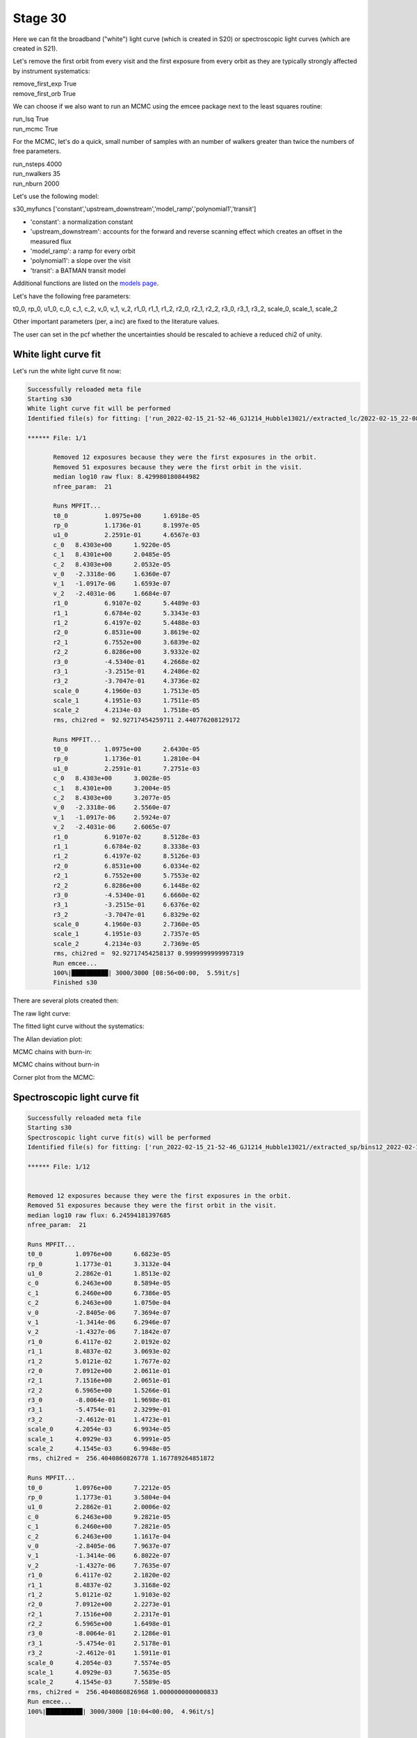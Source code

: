 .. _stage31:

Stage 30
============

Here we can fit the broadband ("white") light curve (which is created in S20) or spectroscopic light curves (which are created in S21).

Let's remove the first orbit from every visit and the first exposure from every orbit as they are typically strongly affected by instrument systematics:

| remove_first_exp             True
| remove_first_orb             True


We can choose if we also want to run an MCMC using the emcee package next to the least squares routine:

| run_lsq                      True
| run_mcmc                     True


For the MCMC, let's do a quick, small number of samples with an number of walkers greater than twice the numbers of free parameters.

| run_nsteps                   4000
| run_nwalkers	                35
| run_nburn                    2000


Let's use the following model:

| s30_myfuncs                  ['constant','upstream_downstream','model_ramp','polynomial1','transit']

- 'constant': a normalization constant
- 'upstream_downstream': accounts for the forward and reverse scanning effect which creates an offset in the measured flux
- 'model_ramp': a ramp for every orbit
- 'polynomial1': a slope over the visit
- 'transit': a BATMAN transit model

Additional functions are listed on the `models page <https://pacmandocs.readthedocs.io/en/latest/models.html#id1>`_.

Let's have the following free parameters:

t0_0, rp_0, u1_0, c_0, c_1, c_2, v_0, v_1, v_2, r1_0, r1_1, r1_2, r2_0, r2_1, r2_2, r3_0, r3_1, r3_2, scale_0, scale_1, scale_2

Other important parameters (per, a inc) are fixed to the literature values.

The user can set in the pcf whether the uncertainties should be rescaled to achieve a reduced chi2 of unity. 



White light curve fit
'''''''''''''''''''''''''''''''''

Let's run the white light curve fit now:

.. code-block:: console

	    Successfully reloaded meta file
	    Starting s30
	    White light curve fit will be performed
	    Identified file(s) for fitting: ['run_2022-02-15_21-52-46_GJ1214_Hubble13021//extracted_lc/2022-02-15_22-08-24/lc_white.txt']

	    ****** File: 1/1

                   Removed 12 exposures because they were the first exposures in the orbit.
                   Removed 51 exposures because they were the first orbit in the visit.
                   median log10 raw flux: 8.429980180844982
                   nfree_param:  21

                   Runs MPFIT...
                   t0_0 	 1.0975e+00 	 1.6918e-05
                   rp_0 	 1.1736e-01 	 8.1997e-05
                   u1_0 	 2.2591e-01 	 4.6567e-03
                   c_0 	 8.4303e+00 	 1.9220e-05
                   c_1 	 8.4301e+00 	 2.0485e-05
                   c_2 	 8.4303e+00 	 2.0532e-05
                   v_0 	 -2.3318e-06 	 1.6360e-07
                   v_1 	 -1.0917e-06 	 1.6593e-07
                   v_2 	 -2.4031e-06 	 1.6684e-07
                   r1_0 	 6.9107e-02 	 5.4489e-03
                   r1_1 	 6.6784e-02 	 5.3343e-03
                   r1_2 	 6.4197e-02 	 5.4488e-03
                   r2_0 	 6.8531e+00 	 3.8619e-02
                   r2_1 	 6.7552e+00 	 3.6839e-02
                   r2_2 	 6.8286e+00 	 3.9332e-02
                   r3_0 	 -4.5340e-01 	 4.2668e-02
                   r3_1 	 -3.2515e-01 	 4.2486e-02
                   r3_2 	 -3.7047e-01 	 4.3736e-02
                   scale_0 	 4.1960e-03 	 1.7513e-05
                   scale_1 	 4.1951e-03 	 1.7511e-05
                   scale_2 	 4.2134e-03 	 1.7518e-05
                   rms, chi2red =  92.92717454259711 2.440776208129172

                   Runs MPFIT...
                   t0_0 	 1.0975e+00 	 2.6430e-05
                   rp_0 	 1.1736e-01 	 1.2810e-04
                   u1_0 	 2.2591e-01 	 7.2751e-03
                   c_0 	 8.4303e+00 	 3.0028e-05
                   c_1 	 8.4301e+00 	 3.2004e-05
                   c_2 	 8.4303e+00 	 3.2077e-05
                   v_0 	 -2.3318e-06 	 2.5560e-07
                   v_1 	 -1.0917e-06 	 2.5924e-07
                   v_2 	 -2.4031e-06 	 2.6065e-07
                   r1_0 	 6.9107e-02 	 8.5128e-03
                   r1_1 	 6.6784e-02 	 8.3338e-03
                   r1_2 	 6.4197e-02 	 8.5126e-03
                   r2_0 	 6.8531e+00 	 6.0334e-02
                   r2_1 	 6.7552e+00 	 5.7553e-02
                   r2_2 	 6.8286e+00 	 6.1448e-02
                   r3_0 	 -4.5340e-01 	 6.6660e-02
                   r3_1 	 -3.2515e-01 	 6.6376e-02
                   r3_2 	 -3.7047e-01 	 6.8329e-02
                   scale_0 	 4.1960e-03 	 2.7360e-05
                   scale_1 	 4.1951e-03 	 2.7357e-05
                   scale_2 	 4.2134e-03 	 2.7369e-05
                   rms, chi2red =  92.92717454258137 0.9999999999997319
                   Run emcee...
                   100%|██████████| 3000/3000 [08:56<00:00,  5.59it/s]
                   Finished s30

There are several plots created then:

The raw light curve:

.. image:: media/s30/white/raw_lc_0.png

The fitted light curve without the systematics:

.. image:: media/s30/white/fit_lc_0_2022-02-15_22-20-09.png

The Allan deviation plot:

.. image:: media/s30/white/corr_plot_0.png

MCMC chains with burn-in:

.. image:: media/s30/white/mcmc_chains_bin0_wvl1.400.png

MCMC chains without burn-in

.. image:: media/s30/white/mcmc_chains_noburn_bin0_wvl1.400.png

Corner plot from the MCMC:

.. image:: media/s30/white/mcmc_pairs_bin0_wvl1.400.png


Spectroscopic light curve fit
'''''''''''''''''''''''''''''''''

.. code-block:: console

	    Successfully reloaded meta file
	    Starting s30
	    Spectroscopic light curve fit(s) will be performed
	    Identified file(s) for fitting: ['run_2022-02-15_21-52-46_GJ1214_Hubble13021//extracted_sp/bins12_2022-02-15_22-14-31/speclc1.147.txt', 'run_2022-02-15_21-52-46_GJ1214_Hubble13021//extracted_sp/bins12_2022-02-15_22-14-31/speclc1.191.txt', 'run_2022-02-15_21-52-46_GJ1214_Hubble13021//extracted_sp/bins12_2022-02-15_22-14-31/speclc1.234.txt', 'run_2022-02-15_21-52-46_GJ1214_Hubble13021//extracted_sp/bins12_2022-02-15_22-14-31/speclc1.278.txt', 'run_2022-02-15_21-52-46_GJ1214_Hubble13021//extracted_sp/bins12_2022-02-15_22-14-31/speclc1.322.txt', 'run_2022-02-15_21-52-46_GJ1214_Hubble13021//extracted_sp/bins12_2022-02-15_22-14-31/speclc1.366.txt', 'run_2022-02-15_21-52-46_GJ1214_Hubble13021//extracted_sp/bins12_2022-02-15_22-14-31/speclc1.409.txt', 'run_2022-02-15_21-52-46_GJ1214_Hubble13021//extracted_sp/bins12_2022-02-15_22-14-31/speclc1.453.txt', 'run_2022-02-15_21-52-46_GJ1214_Hubble13021//extracted_sp/bins12_2022-02-15_22-14-31/speclc1.497.txt', 'run_2022-02-15_21-52-46_GJ1214_Hubble13021//extracted_sp/bins12_2022-02-15_22-14-31/speclc1.541.txt', 'run_2022-02-15_21-52-46_GJ1214_Hubble13021//extracted_sp/bins12_2022-02-15_22-14-31/speclc1.584.txt', 'run_2022-02-15_21-52-46_GJ1214_Hubble13021//extracted_sp/bins12_2022-02-15_22-14-31/speclc1.628.txt']

	    ****** File: 1/12


	    Removed 12 exposures because they were the first exposures in the orbit.
	    Removed 51 exposures because they were the first orbit in the visit.
	    median log10 raw flux: 6.24594181397685
	    nfree_param:  21

	    Runs MPFIT...
	    t0_0 	 1.0976e+00 	 6.6823e-05
	    rp_0 	 1.1773e-01 	 3.3132e-04
	    u1_0 	 2.2862e-01 	 1.8513e-02
	    c_0 	 6.2463e+00 	 8.5894e-05
	    c_1 	 6.2460e+00 	 6.7386e-05
	    c_2 	 6.2463e+00 	 1.0750e-04
	    v_0 	 -2.8405e-06 	 7.3694e-07
	    v_1 	 -1.3414e-06 	 6.2946e-07
	    v_2 	 -1.4327e-06 	 7.1842e-07
	    r1_0 	 6.4117e-02 	 2.0192e-02
	    r1_1 	 8.4837e-02 	 3.0693e-02
	    r1_2 	 5.0121e-02 	 1.7677e-02
	    r2_0 	 7.0912e+00 	 2.0611e-01
	    r2_1 	 7.1516e+00 	 2.0651e-01
	    r2_2 	 6.5965e+00 	 1.5266e-01
	    r3_0 	 -8.0064e-01 	 1.9698e-01
	    r3_1 	 -5.4754e-01 	 2.3299e-01
	    r3_2 	 -2.4612e-01 	 1.4723e-01
	    scale_0 	 4.2054e-03 	 6.9934e-05
	    scale_1 	 4.0929e-03 	 6.9991e-05
	    scale_2 	 4.1545e-03 	 6.9948e-05
	    rms, chi2red =  256.4040860826778 1.167789264851872

	    Runs MPFIT...
	    t0_0 	 1.0976e+00 	 7.2212e-05
	    rp_0 	 1.1773e-01 	 3.5804e-04
	    u1_0 	 2.2862e-01 	 2.0006e-02
	    c_0 	 6.2463e+00 	 9.2821e-05
	    c_1 	 6.2460e+00 	 7.2821e-05
	    c_2 	 6.2463e+00 	 1.1617e-04
	    v_0 	 -2.8405e-06 	 7.9637e-07
	    v_1 	 -1.3414e-06 	 6.8022e-07
	    v_2 	 -1.4327e-06 	 7.7635e-07
	    r1_0 	 6.4117e-02 	 2.1820e-02
	    r1_1 	 8.4837e-02 	 3.3168e-02
	    r1_2 	 5.0121e-02 	 1.9103e-02
	    r2_0 	 7.0912e+00 	 2.2273e-01
	    r2_1 	 7.1516e+00 	 2.2317e-01
	    r2_2 	 6.5965e+00 	 1.6498e-01
	    r3_0 	 -8.0064e-01 	 2.1286e-01
	    r3_1 	 -5.4754e-01 	 2.5178e-01
	    r3_2 	 -2.4612e-01 	 1.5911e-01
	    scale_0 	 4.2054e-03 	 7.5574e-05
	    scale_1 	 4.0929e-03 	 7.5635e-05
	    scale_2 	 4.1545e-03 	 7.5589e-05
	    rms, chi2red =  256.4040860826968 1.0000000000000833
	    Run emcee...
	    100%|██████████| 3000/3000 [10:04<00:00,  4.96it/s]


	    Finished s30


The fitted spectroscopic light curve without the systematics:

.. image:: media/s30/spectroscopic/fit_lc_0_2022-02-15_22-34-53.png

All fitted parameters as a function of wavelength:

.. image:: media/s30/spectroscopic/lsq_params_vs_wvl.png

The spectrum (rprs vs wavelength):

.. image:: media/s30/spectroscopic/lsq_rprs.png
